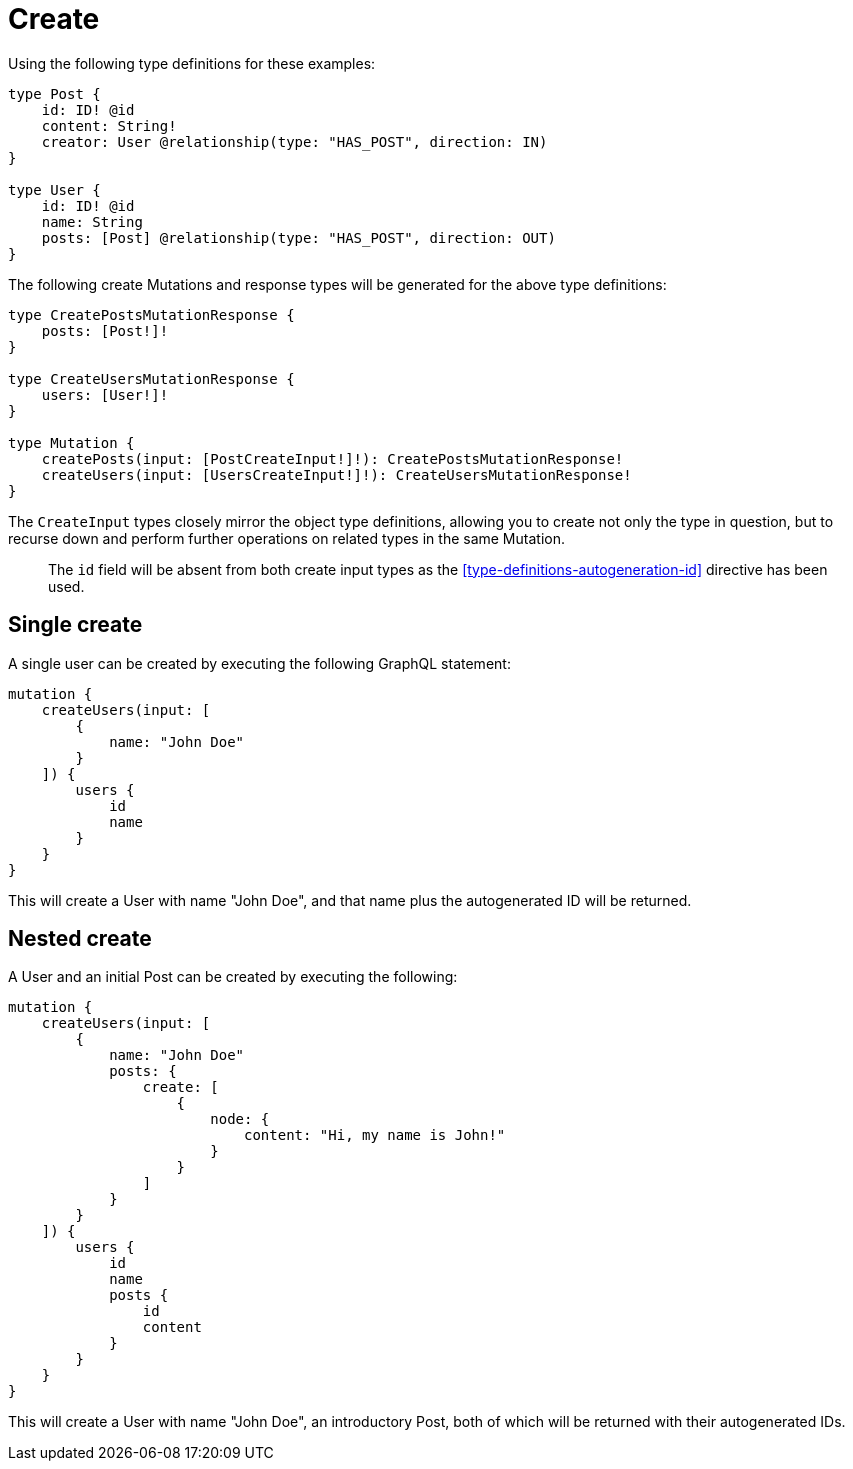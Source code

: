 [[mutations-create]]
= Create

Using the following type definitions for these examples:

[source, graphql]
----
type Post {
    id: ID! @id
    content: String!
    creator: User @relationship(type: "HAS_POST", direction: IN)
}

type User {
    id: ID! @id
    name: String
    posts: [Post] @relationship(type: "HAS_POST", direction: OUT)
}
----

The following create Mutations and response types will be generated for the above type definitions:

[source, graphql]
----
type CreatePostsMutationResponse {
    posts: [Post!]!
}

type CreateUsersMutationResponse {
    users: [User!]!
}

type Mutation {
    createPosts(input: [PostCreateInput!]!): CreatePostsMutationResponse!
    createUsers(input: [UsersCreateInput!]!): CreateUsersMutationResponse!
}
----

The `CreateInput` types closely mirror the object type definitions, allowing you to create not only the type in question, but to recurse down and perform further operations on related types in the same Mutation.

> The `id` field will be absent from both create input types as the <<type-definitions-autogeneration-id>> directive has been used.

== Single create

A single user can be created by executing the following GraphQL statement:

[source, graphql]
----
mutation {
    createUsers(input: [
        {
            name: "John Doe"
        }
    ]) {
        users {
            id
            name
        }
    }
}
----

This will create a User with name "John Doe", and that name plus the autogenerated ID will be returned.

== Nested create

A User and an initial Post can be created by executing the following:

[source, graphql]
----
mutation {
    createUsers(input: [
        {
            name: "John Doe"
            posts: {
                create: [
                    {
                        node: {
                            content: "Hi, my name is John!"
                        }
                    }
                ]
            }
        }
    ]) {
        users {
            id
            name
            posts {
                id
                content
            }
        }
    }
}
----

This will create a User with name "John Doe", an introductory Post, both of which will be returned with their autogenerated IDs.
